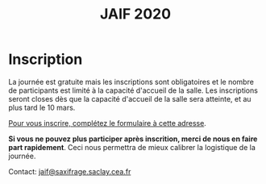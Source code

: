 #+STARTUP: showall
#+OPTIONS: toc:nil
#+title: JAIF 2020

* Inscription

# [2019-05-16 jeu.]
# *Les inscriptions sont closes.  Contactez le comité de programme.*

La journée est gratuite mais les inscriptions sont obligatoires et le
nombre de participants est limité à la capacité d'accueil de la salle.
Les inscriptions seront closes dès que la capacité d'accueil de la
salle sera atteinte, et au plus tard le 10 mars.

[[https://framaforms.org/jaif-2020-inscription-1579194393][Pour vous inscrire, complétez le formulaire à cette adresse]].

*Si vous ne pouvez plus participer après inscrition, merci de nous en
faire part rapidement*.
Ceci nous permettra de mieux calibrer la logistique de la journée.

Contact: [[mailto:jaif@saxifrage.saclay.cea.fr?subject=%5Binscription%5D][jaif@saxifrage.saclay.cea.fr]]
